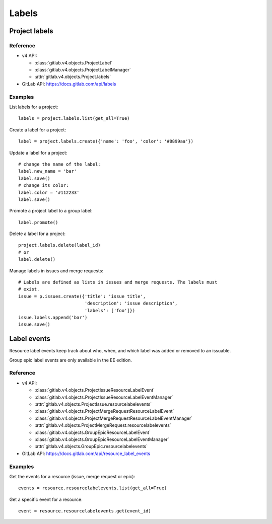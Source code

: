######
Labels
######

Project labels
==============

Reference
---------

* v4 API:

  + :class:`gitlab.v4.objects.ProjectLabel`
  + :class:`gitlab.v4.objects.ProjectLabelManager`
  + :attr:`gitlab.v4.objects.Project.labels`

* GitLab API: https://docs.gitlab.com/api/labels

Examples
--------

List labels for a project::

    labels = project.labels.list(get_all=True)

Create a label for a project::

    label = project.labels.create({'name': 'foo', 'color': '#8899aa'})

Update a label for a project::

    # change the name of the label:
    label.new_name = 'bar'
    label.save()
    # change its color:
    label.color = '#112233'
    label.save()

Promote a project label to a group label::

    label.promote()

Delete a label for a project::

    project.labels.delete(label_id)
    # or
    label.delete()

Manage labels in issues and merge requests::

    # Labels are defined as lists in issues and merge requests. The labels must
    # exist.
    issue = p.issues.create({'title': 'issue title',
                             'description': 'issue description',
                             'labels': ['foo']})
    issue.labels.append('bar')
    issue.save()

Label events
============

Resource label events keep track about who, when, and which label was added or
removed to an issuable.

Group epic label events are only available in the EE edition.

Reference
---------

* v4 API:

  + :class:`gitlab.v4.objects.ProjectIssueResourceLabelEvent`
  + :class:`gitlab.v4.objects.ProjectIssueResourceLabelEventManager`
  + :attr:`gitlab.v4.objects.ProjectIssue.resourcelabelevents`
  + :class:`gitlab.v4.objects.ProjectMergeRequestResourceLabelEvent`
  + :class:`gitlab.v4.objects.ProjectMergeRequestResourceLabelEventManager`
  + :attr:`gitlab.v4.objects.ProjectMergeRequest.resourcelabelevents`
  + :class:`gitlab.v4.objects.GroupEpicResourceLabelEvent`
  + :class:`gitlab.v4.objects.GroupEpicResourceLabelEventManager`
  + :attr:`gitlab.v4.objects.GroupEpic.resourcelabelevents`

* GitLab API: https://docs.gitlab.com/api/resource_label_events

Examples
--------

Get the events for a resource (issue, merge request or epic)::

    events = resource.resourcelabelevents.list(get_all=True)

Get a specific event for a resource::

    event = resource.resourcelabelevents.get(event_id)
